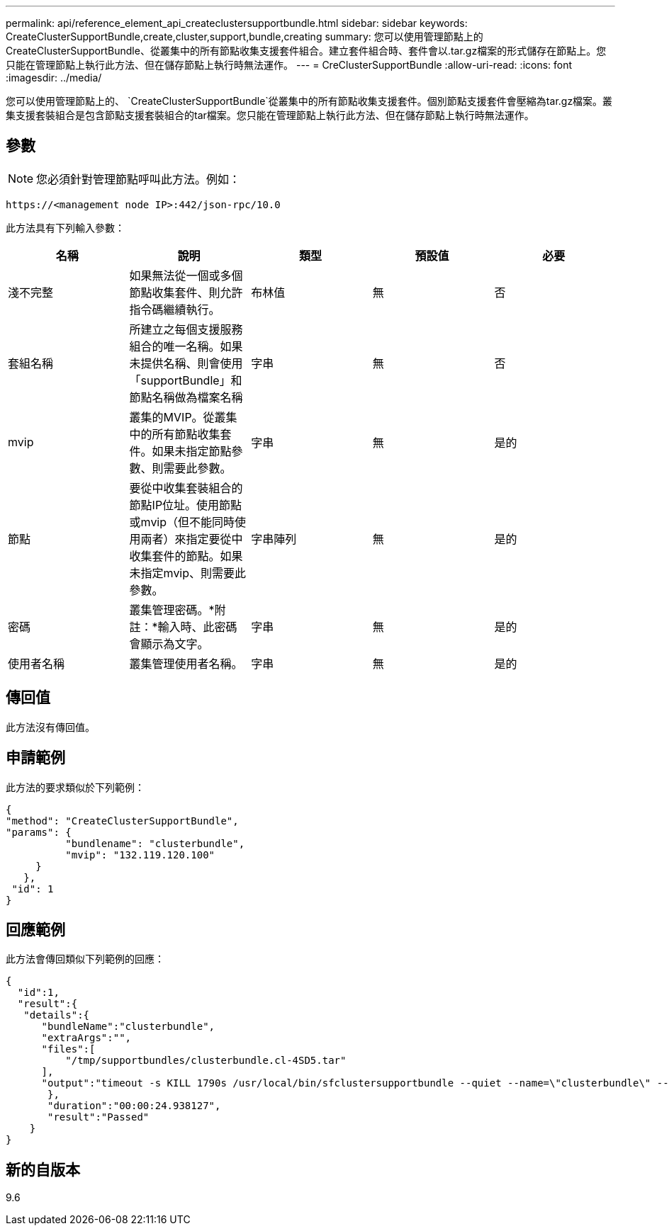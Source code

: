 ---
permalink: api/reference_element_api_createclustersupportbundle.html 
sidebar: sidebar 
keywords: CreateClusterSupportBundle,create,cluster,support,bundle,creating 
summary: 您可以使用管理節點上的CreateClusterSupportBundle、從叢集中的所有節點收集支援套件組合。建立套件組合時、套件會以.tar.gz檔案的形式儲存在節點上。您只能在管理節點上執行此方法、但在儲存節點上執行時無法運作。 
---
= CreClusterSupportBundle
:allow-uri-read: 
:icons: font
:imagesdir: ../media/


[role="lead"]
您可以使用管理節點上的、 `CreateClusterSupportBundle`從叢集中的所有節點收集支援套件。個別節點支援套件會壓縮為tar.gz檔案。叢集支援套裝組合是包含節點支援套裝組合的tar檔案。您只能在管理節點上執行此方法、但在儲存節點上執行時無法運作。



== 參數


NOTE: 您必須針對管理節點呼叫此方法。例如：

[listing]
----
https://<management node IP>:442/json-rpc/10.0
----
此方法具有下列輸入參數：

|===
| 名稱 | 說明 | 類型 | 預設值 | 必要 


 a| 
淺不完整
 a| 
如果無法從一個或多個節點收集套件、則允許指令碼繼續執行。
 a| 
布林值
 a| 
無
 a| 
否



 a| 
套組名稱
 a| 
所建立之每個支援服務組合的唯一名稱。如果未提供名稱、則會使用「supportBundle」和節點名稱做為檔案名稱
 a| 
字串
 a| 
無
 a| 
否



 a| 
mvip
 a| 
叢集的MVIP。從叢集中的所有節點收集套件。如果未指定節點參數、則需要此參數。
 a| 
字串
 a| 
無
 a| 
是的



 a| 
節點
 a| 
要從中收集套裝組合的節點IP位址。使用節點或mvip（但不能同時使用兩者）來指定要從中收集套件的節點。如果未指定mvip、則需要此參數。
 a| 
字串陣列
 a| 
無
 a| 
是的



 a| 
密碼
 a| 
叢集管理密碼。*附註：*輸入時、此密碼會顯示為文字。
 a| 
字串
 a| 
無
 a| 
是的



 a| 
使用者名稱
 a| 
叢集管理使用者名稱。
 a| 
字串
 a| 
無
 a| 
是的

|===


== 傳回值

此方法沒有傳回值。



== 申請範例

此方法的要求類似於下列範例：

[listing]
----
{
"method": "CreateClusterSupportBundle",
"params": {
          "bundlename": "clusterbundle",
          "mvip": "132.119.120.100"
     }
   },
 "id": 1
}
----


== 回應範例

此方法會傳回類似下列範例的回應：

[listing]
----
{
  "id":1,
  "result":{
   "details":{
      "bundleName":"clusterbundle",
      "extraArgs":"",
      "files":[
          "/tmp/supportbundles/clusterbundle.cl-4SD5.tar"
      ],
      "output":"timeout -s KILL 1790s /usr/local/bin/sfclustersupportbundle --quiet --name=\"clusterbundle\" --target-directory=\"/tmp/solidfire-dtemp.MM7f0m\" --user=\"admin\" --pass=\"admin\" --mvip=132.119.120.100"
       },
       "duration":"00:00:24.938127",
       "result":"Passed"
    }
}
----


== 新的自版本

9.6
